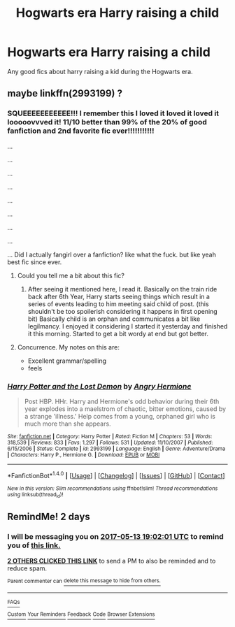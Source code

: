 #+TITLE: Hogwarts era Harry raising a child

* Hogwarts era Harry raising a child
:PROPERTIES:
:Author: ksense2016
:Score: 8
:DateUnix: 1494513280.0
:DateShort: 2017-May-11
:END:
Any good fics about harry raising a kid during the Hogwarts era.


** maybe linkffn(2993199) ?
:PROPERTIES:
:Author: ABZB
:Score: 4
:DateUnix: 1494524011.0
:DateShort: 2017-May-11
:END:

*** SQUEEEEEEEEEEE!!! I remember this I loved it loved it loved it looooovvved it! 11/10 better than 99% of the 20% of good fanfiction and 2nd favorite fic ever!!!!!!!!!!!

...

...

...

...

...

...

...

...

... Did I actually fangirl over a fanfiction? like what the fuck. but like yeah best fic since ever.
:PROPERTIES:
:Author: ksense2016
:Score: 3
:DateUnix: 1494531919.0
:DateShort: 2017-May-12
:END:

**** Could you tell me a bit about this fic?
:PROPERTIES:
:Author: Luckeeiam
:Score: 5
:DateUnix: 1494536049.0
:DateShort: 2017-May-12
:END:

***** After seeing it mentioned here, I read it. Basically on the train ride back after 6th Year, Harry starts seeing things which result in a series of events leading to him meeting said child of post. (this shouldn't be too spoilerish considering it happens in first opening bit) Basically child is an orphan and communicates a bit like legilmancy. I enjoyed it considering I started it yesterday and finished it this morning. Started to get a bit wordy at end but got better.
:PROPERTIES:
:Author: Chizbits
:Score: 3
:DateUnix: 1494608763.0
:DateShort: 2017-May-12
:END:


**** Concurrence. My notes on this are:

- Excellent grammar/spelling
- feels
:PROPERTIES:
:Author: ABZB
:Score: 2
:DateUnix: 1494538933.0
:DateShort: 2017-May-12
:END:


*** [[http://www.fanfiction.net/s/2993199/1/][*/Harry Potter and the Lost Demon/*]] by [[https://www.fanfiction.net/u/1025347/Angry-Hermione][/Angry Hermione/]]

#+begin_quote
  Post HBP. HHr. Harry and Hermione's odd behavior during their 6th year explodes into a maelstrom of chaotic, bitter emotions, caused by a strange 'illness.' Help comes from a young, orphaned girl who is much more than she appears.
#+end_quote

^{/Site/: [[http://www.fanfiction.net/][fanfiction.net]] *|* /Category/: Harry Potter *|* /Rated/: Fiction M *|* /Chapters/: 53 *|* /Words/: 318,539 *|* /Reviews/: 833 *|* /Favs/: 1,297 *|* /Follows/: 531 *|* /Updated/: 11/10/2007 *|* /Published/: 6/15/2006 *|* /Status/: Complete *|* /id/: 2993199 *|* /Language/: English *|* /Genre/: Adventure/Drama *|* /Characters/: Harry P., Hermione G. *|* /Download/: [[http://www.ff2ebook.com/old/ffn-bot/index.php?id=2993199&source=ff&filetype=epub][EPUB]] or [[http://www.ff2ebook.com/old/ffn-bot/index.php?id=2993199&source=ff&filetype=mobi][MOBI]]}

--------------

*FanfictionBot*^{1.4.0} *|* [[[https://github.com/tusing/reddit-ffn-bot/wiki/Usage][Usage]]] | [[[https://github.com/tusing/reddit-ffn-bot/wiki/Changelog][Changelog]]] | [[[https://github.com/tusing/reddit-ffn-bot/issues/][Issues]]] | [[[https://github.com/tusing/reddit-ffn-bot/][GitHub]]] | [[[https://www.reddit.com/message/compose?to=tusing][Contact]]]

^{/New in this version: Slim recommendations using/ ffnbot!slim! /Thread recommendations using/ linksub(thread_id)!}
:PROPERTIES:
:Author: FanfictionBot
:Score: 3
:DateUnix: 1494524034.0
:DateShort: 2017-May-11
:END:


** RemindMe! 2 days
:PROPERTIES:
:Author: AugustinCauchy
:Score: 0
:DateUnix: 1494529079.0
:DateShort: 2017-May-11
:END:

*** I will be messaging you on [[http://www.wolframalpha.com/input/?i=2017-05-13%2019:02:01%20UTC%20To%20Local%20Time][*2017-05-13 19:02:01 UTC*]] to remind you of [[https://www.reddit.com/r/HPfanfiction/comments/6akho5/hogwarts_era_harry_raising_a_child/dhflh00][*this link.*]]

[[http://np.reddit.com/message/compose/?to=RemindMeBot&subject=Reminder&message=%5Bhttps://www.reddit.com/r/HPfanfiction/comments/6akho5/hogwarts_era_harry_raising_a_child/dhflh00%5D%0A%0ARemindMe!%20%202%20days][*2 OTHERS CLICKED THIS LINK*]] to send a PM to also be reminded and to reduce spam.

^{Parent commenter can} [[http://np.reddit.com/message/compose/?to=RemindMeBot&subject=Delete%20Comment&message=Delete!%20dhflpi1][^{delete this message to hide from others.}]]

--------------

[[http://np.reddit.com/r/RemindMeBot/comments/24duzp/remindmebot_info/][^{FAQs}]]

[[http://np.reddit.com/message/compose/?to=RemindMeBot&subject=Reminder&message=%5BLINK%20INSIDE%20SQUARE%20BRACKETS%20else%20default%20to%20FAQs%5D%0A%0ANOTE:%20Don't%20forget%20to%20add%20the%20time%20options%20after%20the%20command.%0A%0ARemindMe!][^{Custom}]]
[[http://np.reddit.com/message/compose/?to=RemindMeBot&subject=List%20Of%20Reminders&message=MyReminders!][^{Your Reminders}]]
[[http://np.reddit.com/message/compose/?to=RemindMeBotWrangler&subject=Feedback][^{Feedback}]]
[[https://github.com/SIlver--/remindmebot-reddit][^{Code}]]
[[https://np.reddit.com/r/RemindMeBot/comments/4kldad/remindmebot_extensions/][^{Browser Extensions}]]
:PROPERTIES:
:Author: RemindMeBot
:Score: 1
:DateUnix: 1494529327.0
:DateShort: 2017-May-11
:END:
